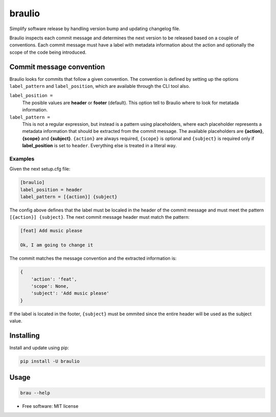 braulio
=======


.. image:: https://img.shields.io/pypi/v/braulio.svg
        :target: https://pypi.python.org/pypi/braulio

.. image:: https://img.shields.io/travis/mbarakaja/braulio.svg
        :target: https://travis-ci.org/mbarakaja/braulio

.. image:: https://readthedocs.org/projects/braulio/badge/?version=latest
        :target: https://braulio.readthedocs.io/en/latest/?badge=latest
        :alt: Documentation Status



Simplify software release by handling version bump and updating changelog file.

Braulio inspects each commit message and determines the next version to be
released based on a couple of conventions. Each commit message must have a label
with metadata information about the action and optionally the scope of the code
being introduced.


Commit message convention
-------------------------
Braulio looks for commits that follow a given convention. The convention is
defined by setting up the options ``label_pattern`` and ``label_position``, which
are available through the CLI tool also.

``label_position =``
  The posible values are **header** or **footer** (default). This option tell to
  Braulio where to look for metatada information. 

``label_pattern =``
  This is not a regular expression, but instead is a pattern using placeholders,
  where each placeholder represents a metadata information that should be
  extracted from the commit message. The available placeholders are **{action}**,
  **{scope}** and **{subject}**. ``{action}`` are always required, ``{scope}`` is
  optional and  ``{subject}`` is required only if **label_position** is set to
  ``header``. Everything else is treated in a literal way.


Examples
~~~~~~~~
Given the next setup.cfg file:

.. code-block:: ini

    [braulio]
    label_position = header
    label_pattern = [{action}] {subject}

The config above defines that the label must be localed in the header of the
commit message and must meet the pattern ``[{action}] {subject}``. The next
commit message header must match the pattern:

.. code-block:: bash

    [feat] Add music please

    Ok, I am going to change it

The commit matches the message convention and the extracted information is:

.. code-block:: python

    {
        'action': 'feat',
        'scope': None,
        'subject': 'Add music please'
    }

If the label is located in the footer, ``{subject}`` must be ommited since the
entire header will be used as the subject value. 



Installing
----------

Install and update using pip:

.. code-block:: bash

    pip install -U braulio


Usage
-----

.. code-block:: bash

    brau --help



* Free software: MIT license

